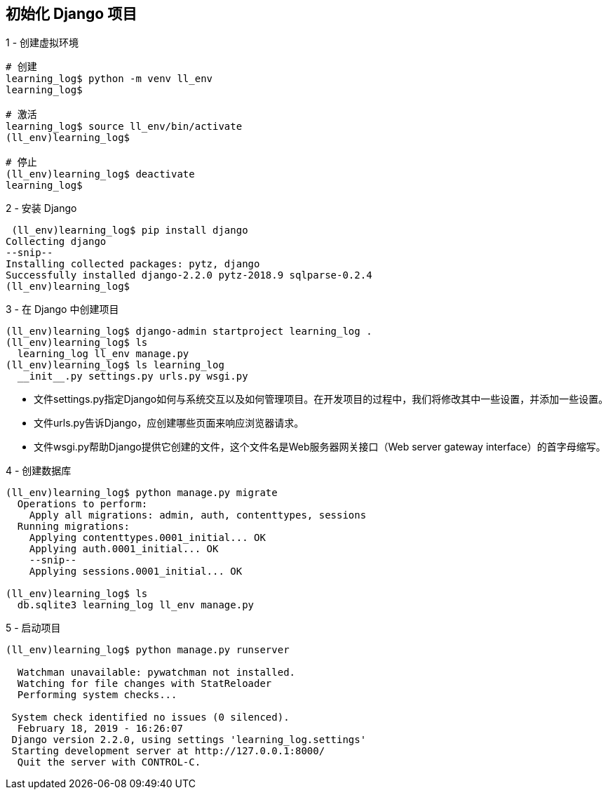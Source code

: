 
== 初始化 Django 项目
1 - 创建虚拟环境

[source%nowrap, shell]
----
# 创建
learning_log$ python -m venv ll_env
learning_log$

# 激活
learning_log$ source ll_env/bin/activate
(ll_env)learning_log$

# 停止
(ll_env)learning_log$ deactivate
learning_log$
----

2 - 安装 Django

[source%nowrap, shell]
----
 (ll_env)learning_log$ pip install django
Collecting django
--snip--
Installing collected packages: pytz, django
Successfully installed django-2.2.0 pytz-2018.9 sqlparse-0.2.4
(ll_env)learning_log$
----

3 - 在 Django 中创建项目
[source%nowrap, shell]
----
(ll_env)learning_log$ django-admin startproject learning_log .
(ll_env)learning_log$ ls
  learning_log ll_env manage.py
(ll_env)learning_log$ ls learning_log
  __init__.py settings.py urls.py wsgi.py
----
* 文件settings.py指定Django如何与系统交互以及如何管理项目。在开发项目的过程中，我们将修改其中一些设置，并添加一些设置。 +
* 文件urls.py告诉Django，应创建哪些页面来响应浏览器请求。 +
* 文件wsgi.py帮助Django提供它创建的文件，这个文件名是Web服务器网关接口（Web server gateway interface）的首字母缩写。

4 - 创建数据库
[source%nowrap, shell]
----
(ll_env)learning_log$ python manage.py migrate
  Operations to perform:
    Apply all migrations: admin, auth, contenttypes, sessions
  Running migrations:
    Applying contenttypes.0001_initial... OK
    Applying auth.0001_initial... OK
    --snip--
    Applying sessions.0001_initial... OK

(ll_env)learning_log$ ls
  db.sqlite3 learning_log ll_env manage.py
----

5 - 启动项目
[source%nowrap, shell]
----
(ll_env)learning_log$ python manage.py runserver

  Watchman unavailable: pywatchman not installed.
  Watching for file changes with StatReloader
  Performing system checks...

 System check identified no issues (0 silenced).
  February 18, 2019 - 16:26:07
 Django version 2.2.0, using settings 'learning_log.settings'
 Starting development server at http://127.0.0.1:8000/
  Quit the server with CONTROL-C.
----